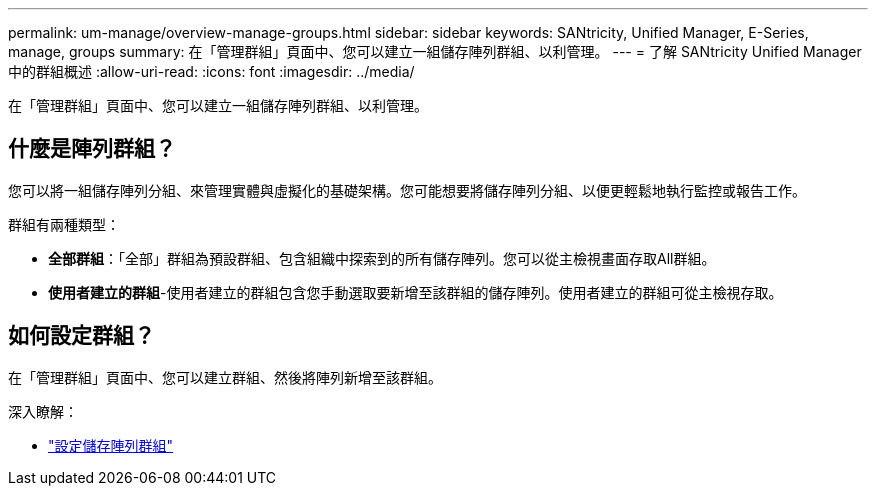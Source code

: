 ---
permalink: um-manage/overview-manage-groups.html 
sidebar: sidebar 
keywords: SANtricity, Unified Manager, E-Series, manage, groups 
summary: 在「管理群組」頁面中、您可以建立一組儲存陣列群組、以利管理。 
---
= 了解 SANtricity Unified Manager 中的群組概述
:allow-uri-read: 
:icons: font
:imagesdir: ../media/


[role="lead"]
在「管理群組」頁面中、您可以建立一組儲存陣列群組、以利管理。



== 什麼是陣列群組？

您可以將一組儲存陣列分組、來管理實體與虛擬化的基礎架構。您可能想要將儲存陣列分組、以便更輕鬆地執行監控或報告工作。

群組有兩種類型：

* *全部群組*：「全部」群組為預設群組、包含組織中探索到的所有儲存陣列。您可以從主檢視畫面存取All群組。
* *使用者建立的群組*-使用者建立的群組包含您手動選取要新增至該群組的儲存陣列。使用者建立的群組可從主檢視存取。




== 如何設定群組？

在「管理群組」頁面中、您可以建立群組、然後將陣列新增至該群組。

深入瞭解：

* link:create-storage-array-group.html["設定儲存陣列群組"]

